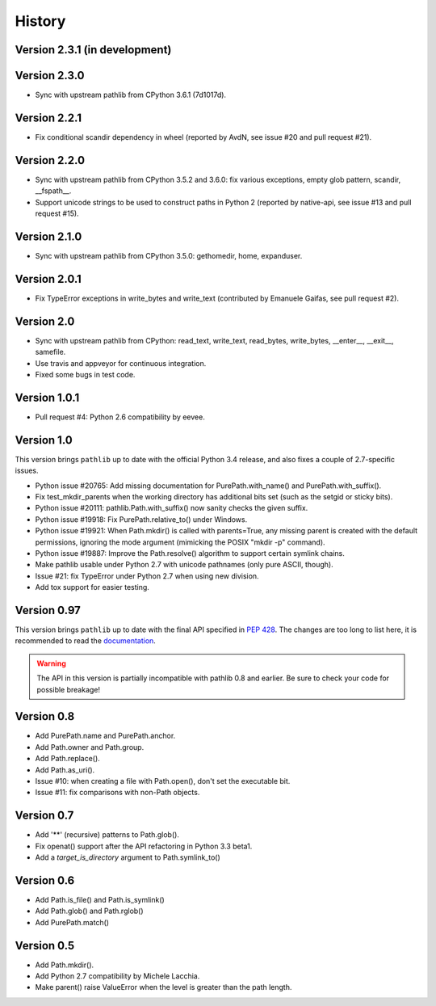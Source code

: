 History
-------

Version 2.3.1 (in development)
^^^^^^^^^^^^^^^^^^^^^^^^^^^^^^

Version 2.3.0
^^^^^^^^^^^^^

- Sync with upstream pathlib from CPython 3.6.1 (7d1017d).

Version 2.2.1
^^^^^^^^^^^^^

- Fix conditional scandir dependency in wheel (reported by AvdN, see
  issue #20 and pull request #21).

Version 2.2.0
^^^^^^^^^^^^^

- Sync with upstream pathlib from CPython 3.5.2 and 3.6.0: fix various
  exceptions, empty glob pattern, scandir, __fspath__.

- Support unicode strings to be used to construct paths in Python 2
  (reported by native-api, see issue #13 and pull request #15).

Version 2.1.0
^^^^^^^^^^^^^

- Sync with upstream pathlib from CPython 3.5.0: gethomedir, home,
  expanduser.

Version 2.0.1
^^^^^^^^^^^^^

- Fix TypeError exceptions in write_bytes and write_text (contributed
  by Emanuele Gaifas, see pull request #2).

Version 2.0
^^^^^^^^^^^

- Sync with upstream pathlib from CPython: read_text, write_text,
  read_bytes, write_bytes, __enter__, __exit__, samefile.
- Use travis and appveyor for continuous integration.
- Fixed some bugs in test code.

Version 1.0.1
^^^^^^^^^^^^^

- Pull request #4: Python 2.6 compatibility by eevee.

Version 1.0
^^^^^^^^^^^

This version brings ``pathlib`` up to date with the official Python 3.4
release, and also fixes a couple of 2.7-specific issues.

- Python issue #20765: Add missing documentation for PurePath.with_name()
  and PurePath.with_suffix().
- Fix test_mkdir_parents when the working directory has additional bits
  set (such as the setgid or sticky bits).
- Python issue #20111: pathlib.Path.with_suffix() now sanity checks the
  given suffix.
- Python issue #19918: Fix PurePath.relative_to() under Windows.
- Python issue #19921: When Path.mkdir() is called with parents=True, any
  missing parent is created with the default permissions, ignoring the mode
  argument (mimicking the POSIX "mkdir -p" command).
- Python issue #19887: Improve the Path.resolve() algorithm to support
  certain symlink chains.
- Make pathlib usable under Python 2.7 with unicode pathnames (only pure
  ASCII, though).
- Issue #21: fix TypeError under Python 2.7 when using new division.
- Add tox support for easier testing.

Version 0.97
^^^^^^^^^^^^

This version brings ``pathlib`` up to date with the final API specified
in :pep:`428`.  The changes are too long to list here, it is recommended
to read the `documentation <https://pathlib.readthedocs.org/>`_.

.. warning::
   The API in this version is partially incompatible with pathlib 0.8 and
   earlier.  Be sure to check your code for possible breakage!

Version 0.8
^^^^^^^^^^^

- Add PurePath.name and PurePath.anchor.
- Add Path.owner and Path.group.
- Add Path.replace().
- Add Path.as_uri().
- Issue #10: when creating a file with Path.open(), don't set the executable
  bit.
- Issue #11: fix comparisons with non-Path objects.

Version 0.7
^^^^^^^^^^^

- Add '**' (recursive) patterns to Path.glob().
- Fix openat() support after the API refactoring in Python 3.3 beta1.
- Add a *target_is_directory* argument to Path.symlink_to()

Version 0.6
^^^^^^^^^^^

- Add Path.is_file() and Path.is_symlink()
- Add Path.glob() and Path.rglob()
- Add PurePath.match()

Version 0.5
^^^^^^^^^^^

- Add Path.mkdir().
- Add Python 2.7 compatibility by Michele Lacchia.
- Make parent() raise ValueError when the level is greater than the path
  length.
